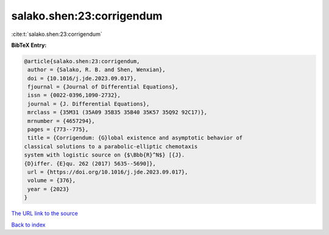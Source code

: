 salako.shen:23:corrigendum
==========================

:cite:t:`salako.shen:23:corrigendum`

**BibTeX Entry:**

.. code-block:: bibtex

   @article{salako.shen:23:corrigendum,
    author = {Salako, R. B. and Shen, Wenxian},
    doi = {10.1016/j.jde.2023.09.017},
    fjournal = {Journal of Differential Equations},
    issn = {0022-0396,1090-2732},
    journal = {J. Differential Equations},
    mrclass = {35M31 (35A09 35B35 35B40 35K57 35Q92 92C17)},
    mrnumber = {4657294},
    pages = {773--775},
    title = {Corrigendum: {G}lobal existence and asymptotic behavior of
   classical solutions to a parabolic-elliptic chemotaxis
   system with logistic source on {$\Bbb{R}^N$} [{J}.
   {D}iffer. {E}qu. 262 (2017) 5635--5690]},
    url = {https://doi.org/10.1016/j.jde.2023.09.017},
    volume = {376},
    year = {2023}
   }
`The URL link to the source <ttps://doi.org/10.1016/j.jde.2023.09.017}>`_


`Back to index <../By-Cite-Keys.html>`_
